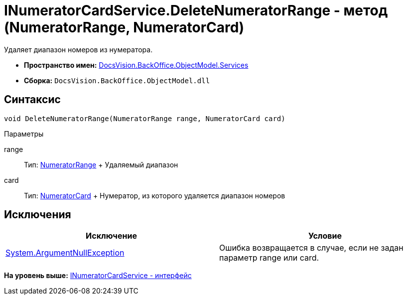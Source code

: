 = INumeratorCardService.DeleteNumeratorRange - метод (NumeratorRange, NumeratorCard)

Удаляет диапазон номеров из нумератора.

* [.keyword]*Пространство имен:* xref:Services_NS.adoc[DocsVision.BackOffice.ObjectModel.Services]
* [.keyword]*Сборка:* [.ph .filepath]`DocsVision.BackOffice.ObjectModel.dll`

== Синтаксис

[source,pre,codeblock,language-csharp]
----
void DeleteNumeratorRange(NumeratorRange range, NumeratorCard card)
----

Параметры

range::
  Тип: xref:../../../Platform/ObjectManager/SystemCards/NumeratorRange_CL.adoc[NumeratorRange]
  +
  Удаляемый диапазон
card::
  Тип: xref:../../../Platform/ObjectManager/SystemCards/NumeratorCard_CL.adoc[NumeratorCard]
  +
  Нумератор, из которого удаляется диапазон номеров

== Исключения

[cols=",",options="header",]
|===
|Исключение |Условие
|http://msdn.microsoft.com/ru-ru/library/system.argumentnullexception.aspx[System.ArgumentNullException] |Ошибка возвращается в случае, если не задан параметр range или card.
|===

*На уровень выше:* xref:../../../../../api/DocsVision/BackOffice/ObjectModel/Services/INumeratorCardService_IN.adoc[INumeratorCardService - интерфейс]
